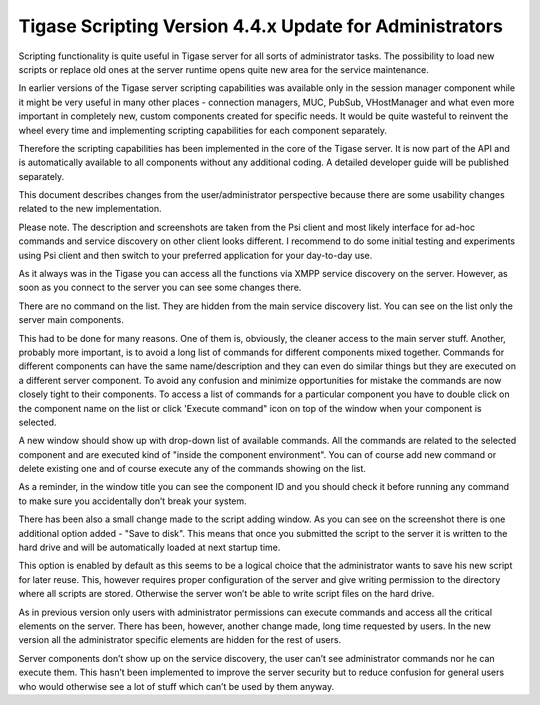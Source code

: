Tigase Scripting Version 4.4.x Update for Administrators
^^^^^^^^^^^^^^^^^^^^^^^^^^^^^^^^^^^^^^^^^^^^^^^^^^^^^^^^^^^^

Scripting functionality is quite useful in Tigase server for all sorts of administrator tasks. The possibility to load new scripts or replace old ones at the server runtime opens quite new area for the service maintenance.

In earlier versions of the Tigase server scripting capabilities was available only in the session manager component while it might be very useful in many other places - connection managers, MUC, PubSub, VHostManager and what even more important in completely new, custom components created for specific needs. It would be quite wasteful to reinvent the wheel every time and implementing scripting capabilities for each component separately.

Therefore the scripting capabilities has been implemented in the core of the Tigase server. It is now part of the API and is automatically available to all components without any additional coding. A detailed developer guide will be published separately.

This document describes changes from the user/administrator perspective because there are some usability changes related to the new implementation.

Please note. The description and screenshots are taken from the Psi client and most likely interface for ad-hoc commands and service discovery on other client looks different. I recommend to do some initial testing and experiments using Psi client and then switch to your preferred application for your day-to-day use.

As it always was in the Tigase you can access all the functions via XMPP service discovery on the server. However, as soon as you connect to the server you can see some changes there.

|new service disco admin|

There are no command on the list. They are hidden from the main service discovery list. You can see on the list only the server main components.

This had to be done for many reasons. One of them is, obviously, the cleaner access to the main server stuff. Another, probably more important, is to avoid a long list of commands for different components mixed together. Commands for different components can have the same name/description and they can even do similar things but they are executed on a different server component. To avoid any confusion and minimize opportunities for mistake the commands are now closely tight to their components. To access a list of commands for a particular component you have to double click on the component name on the list or click 'Execute command" icon on top of the window when your component is selected.

A new window should show up with drop-down list of available commands. All the commands are related to the selected component and are executed kind of "inside the component environment". You can of course add new command or delete existing one and of course execute any of the commands showing on the list.

|new command list|

As a reminder, in the window title you can see the component ID and you should check it before running any command to make sure you accidentally don’t break your system.

|new add command|

There has been also a small change made to the script adding window. As you can see on the screenshot there is one additional option added - "Save to disk". This means that once you submitted the script to the server it is written to the hard drive and will be automatically loaded at next startup time.

This option is enabled by default as this seems to be a logical choice that the administrator wants to save his new script for later reuse. This, however requires proper configuration of the server and give writing permission to the directory where all scripts are stored. Otherwise the server won’t be able to write script files on the hard drive.

As in previous version only users with administrator permissions can execute commands and access all the critical elements on the server. There has been, however, another change made, long time requested by users. In the new version all the administrator specific elements are hidden for the rest of users.

Server components don’t show up on the service discovery, the user can’t see administrator commands nor he can execute them. This hasn’t been implemented to improve the server security but to reduce confusion for general users who would otherwise see a lot of stuff which can’t be used by them anyway.

.. |new service disco admin| image:: /../asciidoc/admin/images/admin/new-service-disco-admin.png
.. |new command list| image:: /../asciidoc/admin/images/admin/new-command-list.png
.. |new add command| image:: /../asciidoc/admin/images/admin/new-add-command.png